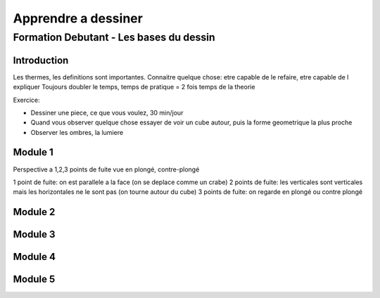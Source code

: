 Apprendre a dessiner
####################

Formation Debutant - Les bases du dessin
****************************************

Introduction
============

Les thermes, les definitions sont importantes.
Connaitre quelque chose: etre capable de le refaire, etre capable de l expliquer
Toujours doubler le temps, temps de pratique = 2 fois temps de la theorie

Exercice:

* Dessiner une piece, ce que vous voulez, 30 min/jour
* Quand vous observer quelque chose essayer de voir un cube autour, puis la forme geometrique la plus proche
* Observer les ombres, la lumiere

Module 1
========

Perspective a 1,2,3 points de fuite
vue en plongé, contre-plongé

1 point de fuite: on est parallele a la face (on se deplace comme un crabe)
2 points de fuite: les verticales sont verticales mais les horizontales ne le sont pas (on tourne autour du cube)
3 points de fuite: on regarde en plongé ou contre plongé

Module 2
========

Module 3
========

Module 4
========

Module 5
========